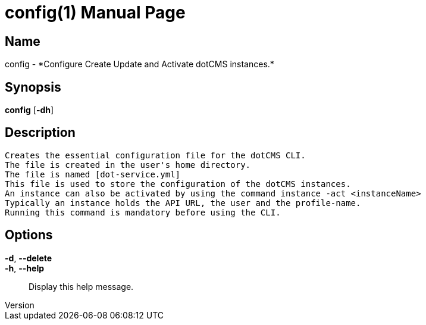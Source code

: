 // tag::picocli-generated-full-manpage[]
// tag::picocli-generated-man-section-header[]
:doctype: manpage
:revnumber: 
:manmanual: Config Manual
:mansource: 
:man-linkstyle: pass:[blue R < >]
= config(1)

// end::picocli-generated-man-section-header[]

// tag::picocli-generated-man-section-name[]
== Name

config - *Configure Create Update and Activate dotCMS instances.*

// end::picocli-generated-man-section-name[]

// tag::picocli-generated-man-section-synopsis[]
== Synopsis

*config* [*-dh*]

// end::picocli-generated-man-section-synopsis[]

// tag::picocli-generated-man-section-description[]
== Description

 Creates the essential configuration file for the dotCMS CLI.
 The file is created in the user's home directory.
 The file is named [dot-service.yml]
 This file is used to store the configuration of the dotCMS instances.
 An instance can also be activated by using the command instance -act <instanceName>
 Typically an instance holds the API URL, the user and the profile-name.
 Running this command is mandatory before using the CLI.


// end::picocli-generated-man-section-description[]

// tag::picocli-generated-man-section-options[]
== Options

*-d*, *--delete*::
  

*-h*, *--help*::
  Display this help message.

// end::picocli-generated-man-section-options[]

// tag::picocli-generated-man-section-arguments[]
// end::picocli-generated-man-section-arguments[]

// tag::picocli-generated-man-section-commands[]
// end::picocli-generated-man-section-commands[]

// tag::picocli-generated-man-section-exit-status[]
// end::picocli-generated-man-section-exit-status[]

// tag::picocli-generated-man-section-footer[]
// end::picocli-generated-man-section-footer[]

// end::picocli-generated-full-manpage[]

